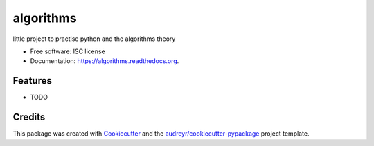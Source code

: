 ===============================
algorithms
===============================

.. image:: https://img.shields.io/pypi/v/algorithms.svg
        :target: https://pypi.python.org/pypi/algorithms

.. image:: https://img.shields.io/travis/thelo-gaultier/algorithms.svg
        :target: https://travis-ci.org/thelo-gaultier/algorithms

.. image:: https://readthedocs.org/projects/algorithms/badge/?version=latest
        :target: https://readthedocs.org/projects/algorithms/?badge=latest
        :alt: Documentation Status


little project to practise python and the algorithms theory

* Free software: ISC license
* Documentation: https://algorithms.readthedocs.org.

Features
--------

* TODO

Credits
---------

This package was created with Cookiecutter_ and the `audreyr/cookiecutter-pypackage`_ project template.

.. _Cookiecutter: https://github.com/audreyr/cookiecutter
.. _`audreyr/cookiecutter-pypackage`: https://github.com/audreyr/cookiecutter-pypackage
